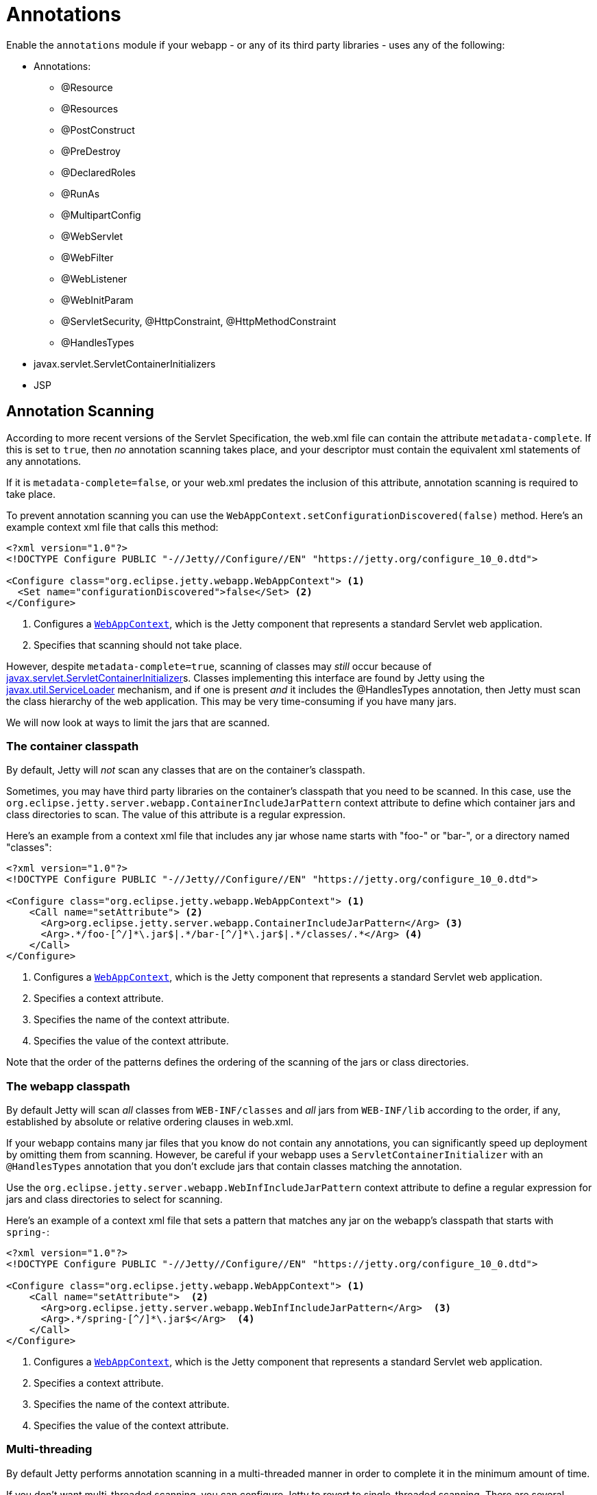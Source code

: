 //
// ========================================================================
// Copyright (c) 1995 Mort Bay Consulting Pty Ltd and others.
//
// This program and the accompanying materials are made available under the
// terms of the Eclipse Public License v. 2.0 which is available at
// https://www.eclipse.org/legal/epl-2.0, or the Apache License, Version 2.0
// which is available at https://www.apache.org/licenses/LICENSE-2.0.
//
// SPDX-License-Identifier: EPL-2.0 OR Apache-2.0
// ========================================================================
//

= Annotations

Enable the `annotations` module if your webapp - or any of its third party libraries - uses any of the following:

* Annotations:
** @Resource
** @Resources
** @PostConstruct
** @PreDestroy
** @DeclaredRoles
** @RunAs
** @MultipartConfig
** @WebServlet
** @WebFilter
** @WebListener
** @WebInitParam
** @ServletSecurity, @HttpConstraint, @HttpMethodConstraint
** @HandlesTypes
* javax.servlet.ServletContainerInitializers
* JSP


[[scanning]]
== Annotation Scanning

According to more recent versions of the Servlet Specification, the web.xml file can contain the attribute `metadata-complete`.
If this is set to `true`, then _no_ annotation scanning takes place, and your descriptor must contain the equivalent xml statements of any annotations.

If it is `metadata-complete=false`, or your web.xml predates the inclusion of this attribute, annotation scanning is required to take place.

To prevent annotation scanning you can use the `WebAppContext.setConfigurationDiscovered(false)` method.
Here's an example context xml file that calls this method:

[,xml,subs=verbatim]
----
<?xml version="1.0"?>
<!DOCTYPE Configure PUBLIC "-//Jetty//Configure//EN" "https://jetty.org/configure_10_0.dtd">

<Configure class="org.eclipse.jetty.webapp.WebAppContext"> <1>
  <Set name="configurationDiscovered">false</Set> <2>
</Configure>
----
<1> Configures a link:{javadoc-url}/org/eclipse/jetty/webapp/WebAppContext.html[`WebAppContext`], which is the Jetty component that represents a standard Servlet web application.
<2> Specifies that scanning should not take place.

However, despite `metadata-complete=true`, scanning of classes may _still_ occur because of http://docs.oracle.com/javaee/6/api/javax/servlet/ServletContainerInitializer.html[javax.servlet.ServletContainerInitializer]s.
Classes implementing this interface are found by Jetty using the http://docs.oracle.com/javase/6/docs/api/java/util/ServiceLoader.html[javax.util.ServiceLoader] mechanism, and if one is present _and_ it includes the @HandlesTypes annotation, then Jetty must scan the class hierarchy of the web application.
This may be very time-consuming if you have many jars.

We will now look at ways to limit the jars that are scanned.

[[og-container-include-jar-pattern]]
=== The container classpath

By default, Jetty will _not_ scan any classes that are on the container's classpath.

Sometimes, you may have third party libraries on the container's classpath that you need to be scanned.
In this case, use the `org.eclipse.jetty.server.webapp.ContainerIncludeJarPattern` context attribute to define which container jars and class directories to scan.
The value of this attribute is a regular expression.

Here's an example from a context xml file that includes any jar whose name starts with "foo-" or "bar-", or a directory named "classes":

[,xml,subs=verbatim]
----
<?xml version="1.0"?>
<!DOCTYPE Configure PUBLIC "-//Jetty//Configure//EN" "https://jetty.org/configure_10_0.dtd">

<Configure class="org.eclipse.jetty.webapp.WebAppContext"> <1>
    <Call name="setAttribute"> <2>
      <Arg>org.eclipse.jetty.server.webapp.ContainerIncludeJarPattern</Arg> <3>
      <Arg>.*/foo-[^/]*\.jar$|.*/bar-[^/]*\.jar$|.*/classes/.*</Arg> <4>
    </Call>
</Configure>
----
<1> Configures a link:{javadoc-url}/org/eclipse/jetty/webapp/WebAppContext.html[`WebAppContext`], which is the Jetty component that represents a standard Servlet web application.
<2> Specifies a context attribute.
<3> Specifies the name of the context attribute.
<4> Specifies the value of the context attribute.

Note that the order of the patterns defines the ordering of the scanning of the jars or class directories.

[[og-web-inf-include-jar-pattern]]
=== The webapp classpath

By default Jetty will scan __all__ classes from `WEB-INF/classes` and _all_ jars from `WEB-INF/lib` according to the order, if any, established by absolute or relative ordering clauses in web.xml.

If your webapp contains many jar files that you know do not contain any annotations, you can significantly speed up deployment by omitting them from scanning.
However, be careful if your webapp uses a `ServletContainerInitializer` with an `@HandlesTypes` annotation that you don't exclude jars that contain classes matching the annotation.

Use the `org.eclipse.jetty.server.webapp.WebInfIncludeJarPattern` context attribute to define a regular expression for jars and class directories to select for scanning.

Here's an example of a context xml file that sets a pattern that matches any jar on the webapp's classpath that starts with `spring-`:

[,xml,subs=verbatim]
----
<?xml version="1.0"?>
<!DOCTYPE Configure PUBLIC "-//Jetty//Configure//EN" "https://jetty.org/configure_10_0.dtd">

<Configure class="org.eclipse.jetty.webapp.WebAppContext"> <1>
    <Call name="setAttribute">  <2>
      <Arg>org.eclipse.jetty.server.webapp.WebInfIncludeJarPattern</Arg>  <3>
      <Arg>.*/spring-[^/]*\.jar$</Arg>  <4>
    </Call>
</Configure>
----
<1> Configures a link:{javadoc-url}/org/eclipse/jetty/webapp/WebAppContext.html[`WebAppContext`], which is the Jetty component that represents a standard Servlet web application.
<2> Specifies a context attribute.
<3> Specifies the name of the context attribute.
<4> Specifies the value of the context attribute.

=== Multi-threading

By default Jetty performs annotation scanning in a multi-threaded manner in order to complete it in the minimum amount of time.

If you don't want multi-threaded scanning, you can configure Jetty to revert to single-threaded scanning.
There are several options to configure this:

1.  Set the context attribute `org.eclipse.jetty.annotations.multiThreaded` to `false`
2.  Set the `Server` attribute `org.eclipse.jetty.annotations.multiThreaded` to `false`
3.  Set the System property `org.eclipse.jetty.annotations.multiThreaded` to `false`

Method 1 will only affect the current webapp.
Method 2 will affect all webapps deployed to the same Server instance.
Method 3 will affect all webapps deployed in the same JVM.

By default, Jetty will wait a maximum of 60 seconds for all of the scanning threads to complete.
You can set this to a higher or lower number of seconds by doing one of the following:

1.  Set the context attribute `org.eclipse.jetty.annotations.maxWait`
2.  Set the `Server` attribute `org.eclipse.jetty.annotations.maxWait`
3.  Set the System property `org.eclipse.jetty.annotations.maxWait`

Method 1 will only affect the current webapp.
Method 2 will affect all webapps deployed to the same Server instance.
Method 3 will affect all webapps deployed in the same JVM.

[[scis]]
== ServletContainerInitializers

The http://docs.oracle.com/javaee/6/api/javax/servlet/ServletContainerInitializer.html[javax.servlet.ServletContainerInitializer] class can exist in: the container's classpath, the webapp's `WEB-INF/classes` directory, the webapp's `WEB-INF/lib` jars, or any external extraClasspath that you have configured on the webapp.

The Servlet Specification does not define any order in which a `ServletContainerInitializer` must be called when the webapp starts.
By default Jetty will call them in the following order:

1.  ServletContainerInitializers from the container's classpath
2.  ServletContainerInitializers from WEB-INF/classes
3.  ServletContainerInitializers from WEB-INF/lib jars __in the order established in web.xml__, or in the order that the SCI is returned by the http://docs.oracle.com/javase/6/docs/api/java/util/ServiceLoader.html[javax.util.ServiceLoader] if there is _no_ ordering.

=== Exclusions

By default, as according to the Servlet Specification, all `ServletContainerInitializer` that are discovered are invoked.

Sometimes, depending on your requirements, you may need to prevent some being called at all.

In this case, you can define the `org.eclipse.jetty.containerInitializerExclusionPattern` context attribute.

This is a regular expression that defines http://docs.oracle.com/javase/7/docs/api/java/util/regex/Pattern.html[patterns] of classnames that you want to exclude.
Here's an example of setting the context attribute in a context xml file:

[,xml,subs=verbatim]
----
<?xml version="1.0"?>
<!DOCTYPE Configure PUBLIC "-//Jetty//Configure//EN" "https://jetty.org/configure_10_0.dtd">

<Configure class="org.eclipse.jetty.webapp.WebAppContext"> <1>
    <Call name="setAttribute">  <2>
      <Arg>org.eclipse.jetty.containerInitializerExclusionPattern</Arg>  <3>
      <Arg>com.acme.*|com.corp.SlowContainerInitializer</Arg>  <4>
    </Call>
</Configure>
----
<1> Configures a link:{javadoc-url}/org/eclipse/jetty/webapp/WebAppContext.html[`WebAppContext`], which is the Jetty component that represents a standard Servlet web application.
<2> Specifies a context attribute.
<3> Specifies the name of the context attribute.
<4> Specifies the value of the context attribute.

In this example we exclude *all* `ServletContainerInitializer` instances in the `com.acme package`, and the specific class `com.corp.SlowContainerInitializer`.

It is possible to use exclusion and ordering together to control `ServletContainerInitializer` invocation - the exclusions will be applied before the ordering.

=== Ordering

If you need `ServletContainerInitializer` classes called in a specific order, you can use the context attribute `org.eclipse.jetty.containerInitializerOrder`.
Set it to a list of comma separated class names of `ServletContainerInitializers` in the order that you want them applied.

You may optionally use the wildcard character `+*+` *once* in the list.
It will match all `ServletContainerInitializer` classes not explicitly named in the list.

Here is an example context xml file that ensures the `com.example.PrioritySCI` will be called first, followed by the `com.acme.FooSCI`, then all other SCIs:

[,xml,subs=verbatim]
----
<?xml version="1.0"?>
<!DOCTYPE Configure PUBLIC "-//Jetty//Configure//EN" "https://jetty.org/configure_10_0.dtd">

<Configure class="org.eclipse.jetty.webapp.WebAppContext"> <1>
    <Call name="setAttribute">  <2>
      <Arg>org.eclipse.jetty.containerInitializerOrder</Arg>  <3>
      <Arg>org.eclipse.jetty.websocket.javax.server.JavaxWebSocketServletContainerInitializer, com.acme.FooSCI, *</Arg>  <4>
    </Call>
</Configure>
----
<1> Configures a link:{javadoc-url}/org/eclipse/jetty/webapp/WebAppContext.html[`WebAppContext`], which is the Jetty component that represents a standard Servlet web application.
<2> Specifies a context attribute.
<3> Specifies the name of the context attribute.
<4> Specifies the value of the context attribute.
